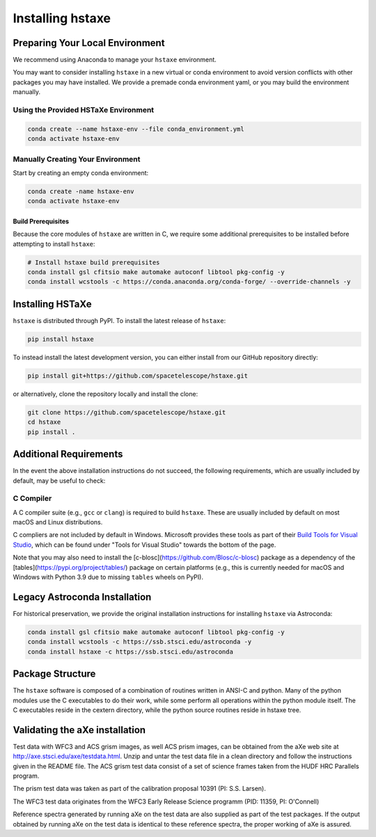.. _installing:

Installing hstaxe
=================

Preparing Your Local Environment
--------------------------------
We recommend using Anaconda to manage your ``hstaxe`` environment.

You may want to consider installing ``hstaxe`` in a new virtual or conda
environment to avoid version conflicts with other packages you may have
installed. We provide a premade conda environment yaml, or you may build the
environment manually.

Using the Provided HSTaXe Environment
^^^^^^^^^^^^^^^^^^^^^^^^^^^^^^^^^^^^^
.. code-block:: bash

    conda create --name hstaxe-env --file conda_environment.yml
    conda activate hstaxe-env


Manually Creating Your Environment
^^^^^^^^^^^^^^^^^^^^^^^^^^^^^^^^^^
Start by creating an empty conda environment:

.. code-block:: bash

    conda create -name hstaxe-env
    conda activate hstaxe-env

Build Prerequisites
"""""""""""""""""""
Because the core modules of ``hstaxe`` are written in C, we require some
additional prerequisites to be installed before attempting to install ``hstaxe``:

.. code-block:: bash
    
    # Install hstaxe build prerequisites
    conda install gsl cfitsio make automake autoconf libtool pkg-config -y
    conda install wcstools -c https://conda.anaconda.org/conda-forge/ --override-channels -y


Installing HSTaXe
-----------------
``hstaxe`` is distributed through PyPI. To install the latest release of ``hstaxe``:

.. code-block:: bash

    pip install hstaxe

To instead install the latest development version, you can either install from our
GitHub repository directly:

.. code-block:: bash

    pip install git+https://github.com/spacetelescope/hstaxe.git

or alternatively, clone the repository locally and install the clone:

.. code-block:: bash

    git clone https://github.com/spacetelescope/hstaxe.git
    cd hstaxe
    pip install .

    
Additional Requirements
-----------------------
In the event the above installation instructions do not succeed, the following
requirements, which are usually included by default, may be useful to check:

C Compiler
^^^^^^^^^^
A C compiler suite (e.g., ``gcc`` or ``clang``) is required to build ``hstaxe``.
These are usually included by default on most macOS and Linux distributions.

C compliers are not included by default in Windows. Microsoft provides these
tools as part of their
`Build Tools for Visual Studio <https://visualstudio.microsoft.com/downloads>`_, 
which can be found under "Tools for Visual Studio" towards the bottom of the page.

Note that you may also need to install the
[c-blosc](https://github.com/Blosc/c-blosc) package as a dependency
of the [tables](https://pypi.org/project/tables/) package on certain
platforms (e.g., this is currently needed for macOS and Windows with
Python 3.9 due to missing ``tables`` wheels on PyPI).


Legacy Astroconda Installation
------------------------------
For historical preservation, we provide the original installation instructions
for installing ``hstaxe`` via Astroconda:

.. code-block:: bash

    conda install gsl cfitsio make automake autoconf libtool pkg-config -y
    conda install wcstools -c https://ssb.stsci.edu/astroconda -y
    conda install hstaxe -c https://ssb.stsci.edu/astroconda


Package Structure
-----------------

The ``hstaxe`` software is composed of a combination of routines written in
ANSI-C and python. Many of the python modules use the C executables to
do their work, while some perform all operations within the python
module itself. The C executables reside in the cextern directory, 
while the python source routines reside in hstaxe tree.


Validating the aXe installation
-------------------------------

Test data with WFC3 and ACS grism images, as well ACS prism
images, can be obtained from the aXe web site at
http://axe.stsci.edu/axe/testdata.html. Unzip and untar the test data
file in a clean directory and follow the instructions given in the
README file. The ACS grism test data consist of a set of science frames
taken from the HUDF HRC Parallels program. 

The prism test data was taken as part of the calibration proposal 10391 (PI: S.S. Larsen).

The WFC3 test data originates from the WFC3 Early Release Science programm (PID: 11359, PI: O'Connell)

Reference spectra generated by running aXe on the test data are also
supplied as part of the test packages. If the output obtained by running
aXe on the test data is identical to these reference spectra, the proper
working of aXe is assured.
